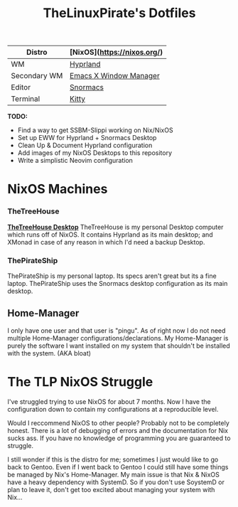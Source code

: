 #+title: TheLinuxPirate's Dotfiles
| Distro       | [NixOS](https://nixos.org/)            |
|-------+-------+-----|-----+|------+|--------+|-------+|
| WM           | [[https://hyprland.org/][Hyprland]]                         |
| Secondary WM | [[https://github.com/ch11ng/exwm][Emacs X Window Manager]]  |
| Editor       | [[https://github.com/thelinuxpirate/Snormacs][Snormacs]]    |
| Terminal     | [[https://sw.kovidgoyal.net/kitty/][Kitty]]                 |

*TODO:*
- Find a way to get SSBM-Slippi working on Nix/NixOS
- Set up EWW for Hyprland + Snormacs Desktop
- Clean Up & Document Hyprland configuration
- Add images of my NixOS Desktops to this repository
- Write a simplistic Neovim configuration


* NixOS Machines
*** TheTreeHouse
[[https://github.com/thelinuxpirate/dotfiles/img/TheTreeHouseNix.png][*TheTreeHouse Desktop*]]
TheTreeHouse is my personal Desktop computer which runs off of NixOS.
It contains Hyprland as its main desktop; and XMonad in case of any reason in which I'd need a backup Desktop.

*** ThePirateShip
ThePirateShip is my personal laptop.
Its specs aren't great but its a fine laptop.
ThePirateShip uses the Snormacs desktop configuration as its main desktop.

** Home-Manager
I only have one user and that user is "pingu".
As of right now I do not need multiple Home-Manager configurations/declarations.
My Home-Manager is purely the software I want installed on my system that shouldn't be installed with the system. (AKA bloat)

* The TLP NixOS Struggle
I've struggled trying to use NixOS for about 7 months. 
Now I have the configuration down to contain my configurations at a reproducible level.

Would I reccommend NixOS to other people? Probably not to be completely honest.
There is a lot of debugging of errors and the documentation for Nix sucks ass.
If you have no knowledge of programming you are guaranteed to struggle.

I still wonder if this is the distro for me; sometimes I just would like to go back to Gentoo.
Even if I went back to Gentoo I could still have some things be managed by Nix's Home-Manager.
My main issue is that Nix & NixOS have a heavy dependency with SystemD. So if you don't use SoystemD
or plan to leave it, don't get too excited about managing your system with Nix...
